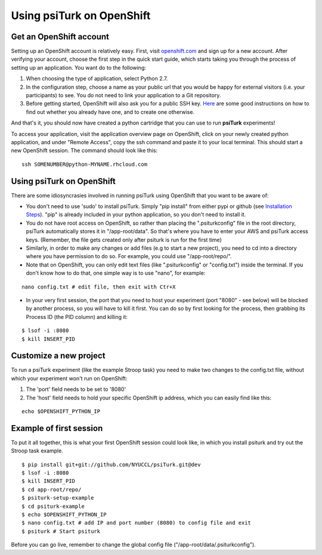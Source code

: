 Using psiTurk on OpenShift
===================


Get an OpenShift account
--------------------------

Setting up an OpenShift account is relatively easy. First, visit `openshift.com <https://www.openshift.com>`__ and sign up for a new account. After verifying your account, choose the first step in the quick start guide, which starts taking you through the process of setting up an application. You want do to the following:


1. When choosing the type of application, select Python 2.7.
2. In the configuration step, choose a name as your public url that you would be happy for external visitors (i.e. your participants) to see. You do not need to link your application to a Git repository.
3. Before getting started, OpenShift will also ask you for a public SSH key. `Here <https://help.github.com/articles/generating-ssh-keys>`__ are some good instructions on how to find out whether you already have one, and to create one otherwise.

And that's it, you should now have created a python cartridge that you can use to run **psiTurk** experiments! 

To access your application, visit the application overview page on OpenShift, click on your newly created python application, and under "Remote Access", copy the ssh command and paste it to your local terminal. This should start a new OpenShift session. The command should look like this:


::

    ssh SOMENUMBER@python-MYNAME.rhcloud.com




Using psiTurk on OpenShift
--------------------------
There are some idiosyncrasies involved in running psiTurk using OpenShift that you want to be aware of:

* You don't need to use 'sudo' to install psiTurk. Simply "pip install" from either pypi or github (see `Installation Steps <install.html#installation-steps>`__). "pip" is already included in your python application, so you don't need to install it.

* You do not have root access on OpenShift, so rather than placing the ".psiturkconfig" file in the root directory, psiTurk automatically stores it in "/app-root/data". So that's where you have to enter your AWS and psiTurk access keys. (Remember, the file gets created only after psiturk is run for the first time)

* Similarly, in order to make any changes or add files (e.g to start a new project), you need to cd into a directory where you have permission to do so. For example, you could use "/app-root/repo/". 

* Note that on OpenShift, you can only edit text files (like ".psiturkconfig" or "config.txt") inside the terminal. If you don't know how to do that, one simple way is to use "nano", for example:
::

    nano config.txt # edit file, then exit with Ctr+X

* In your very first session, the port that you need to host your experiment (port "8080" - see below) will be blocked by another process, so you will have to kill it first. You can do so by first looking for the process, then grabbing its Process ID (the PID column) and killing it:
::

    $ lsof -i :8080
    $ kill INSERT_PID




Customize a new project
--------------------------

To run a psiTurk experiment (like the example Stroop task) you need to make two changes to the config.txt file, without which your experiment won't run on OpenShift:

1. The 'port' field needs to be set to '8080'
2. The 'host' field needs to hold your specific OpenShift ip address, which you can easily find like this:

::

    echo $OPENSHIFT_PYTHON_IP


Example of first session
--------------------------

To put it all together, this is what your first OpenShift session could look like, in which you install psiturk and try out the Stroop task example. 
::

    $ pip install git+git://github.com/NYUCCL/psiTurk.git@dev
    $ lsof -i :8080
    $ kill INSERT_PID  
    $ cd app-root/repo/
    $ psiturk-setup-example
    $ cd psiturk-example
    $ echo $OPENSHIFT_PYTHON_IP
    $ nano config.txt # add IP and port number (8080) to config file and exit
    $ psiturk # Start psiturk

Before you can go live, remember to change the global config file ("/app-root/data/.psiturkconfig").








